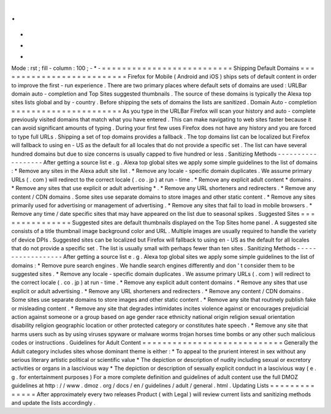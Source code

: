 .
.
-
*
-
Mode
:
rst
;
fill
-
column
:
100
;
-
*
-
=
=
=
=
=
=
=
=
=
=
=
=
=
=
=
=
=
=
=
=
=
=
=
=
=
=
Shipping
Default
Domains
=
=
=
=
=
=
=
=
=
=
=
=
=
=
=
=
=
=
=
=
=
=
=
=
=
=
Firefox
for
Mobile
(
Android
and
iOS
)
ships
sets
of
default
content
in
order
to
improve
the
first
-
run
experience
.
There
are
two
primary
places
where
default
sets
of
domains
are
used
:
URLBar
domain
auto
-
completion
and
Top
Sites
suggested
thumbnails
.
The
source
of
these
domains
is
typically
the
Alexa
top
sites
lists
global
and
by
-
country
.
Before
shipping
the
sets
of
domains
the
lists
are
sanitized
.
Domain
Auto
-
completion
=
=
=
=
=
=
=
=
=
=
=
=
=
=
=
=
=
=
=
=
=
=
As
you
type
in
the
URLBar
Firefox
will
scan
your
history
and
auto
-
complete
previously
visited
domains
that
match
what
you
have
entered
.
This
can
make
navigating
to
web
sites
faster
because
it
can
avoid
significant
amounts
of
typing
.
During
your
first
few
uses
Firefox
does
not
have
any
history
and
you
are
forced
to
type
full
URLs
.
Shipping
a
set
of
top
domains
provides
a
fallback
.
The
top
domains
list
can
be
localized
but
Firefox
will
fallback
to
using
en
-
US
as
the
default
for
all
locales
that
do
not
provide
a
specific
set
.
The
list
can
have
several
hundred
domains
but
due
to
size
concerns
is
usually
capped
to
five
hundred
or
less
.
Sanitizing
Methods
-
-
-
-
-
-
-
-
-
-
-
-
-
-
-
-
-
-
After
getting
a
source
list
e
.
g
.
Alexa
top
global
sites
we
apply
some
simple
guidelines
to
the
list
of
domains
:
*
Remove
any
sites
in
the
Alexa
adult
site
list
.
*
Remove
any
locale
-
specific
domain
duplicates
.
We
assume
primary
URLs
(
.
com
)
will
redirect
to
the
correct
locale
(
.
co
.
jp
)
at
run
-
time
.
*
Remove
any
explicit
adult
content
*
domains
.
*
Remove
any
sites
that
use
explicit
or
adult
advertising
*
.
*
Remove
any
URL
shorteners
and
redirecters
.
*
Remove
any
content
/
CDN
domains
.
Some
sites
use
separate
domains
to
store
images
and
other
static
content
.
*
Remove
any
sites
primarily
used
for
advertising
or
management
of
advertising
.
*
Remove
any
sites
that
fail
to
load
in
mobile
browsers
.
*
Remove
any
time
/
date
specific
sites
that
may
have
appeared
on
the
list
due
to
seasonal
spikes
.
Suggested
Sites
=
=
=
=
=
=
=
=
=
=
=
=
=
=
=
Suggested
sites
are
default
thumbnails
displayed
on
the
Top
Sites
home
panel
.
A
suggested
site
consists
of
a
title
thumbnail
image
background
color
and
URL
.
Multiple
images
are
usually
required
to
handle
the
variety
of
device
DPIs
.
Suggested
sites
can
be
localized
but
Firefox
will
fallback
to
using
en
-
US
as
the
default
for
all
locales
that
do
not
provide
a
specific
set
.
The
list
is
usually
small
with
perhaps
fewer
than
ten
sites
.
Sanitizing
Methods
-
-
-
-
-
-
-
-
-
-
-
-
-
-
-
-
-
-
After
getting
a
source
list
e
.
g
.
Alexa
top
global
sites
we
apply
some
simple
guidelines
to
the
list
of
domains
:
*
Remove
pure
search
engines
.
We
handle
search
engines
differently
and
don
'
t
consider
them
to
be
suggested
sites
.
*
Remove
any
locale
-
specific
domain
duplicates
.
We
assume
primary
URLs
(
.
com
)
will
redirect
to
the
correct
locale
(
.
co
.
jp
)
at
run
-
time
.
*
Remove
any
explicit
adult
content
domains
.
*
Remove
any
sites
that
use
explicit
or
adult
advertising
.
*
Remove
any
URL
shorteners
and
redirecters
.
*
Remove
any
content
/
CDN
domains
.
Some
sites
use
separate
domains
to
store
images
and
other
static
content
.
*
Remove
any
site
that
routinely
publish
fake
or
misleading
content
.
*
Remove
any
site
that
degrades
intimidates
incites
violence
against
or
encourages
prejudicial
action
against
someone
or
a
group
based
on
age
gender
race
ethnicity
national
origin
religion
sexual
orientation
disability
religion
geographic
location
or
other
protected
category
or
constitutes
hate
speech
.
*
Remove
any
site
that
harms
users
such
as
by
using
viruses
spyware
or
malware
worms
trojan
horses
time
bombs
or
any
other
such
malicious
codes
or
instructions
.
Guidelines
for
Adult
Content
=
=
=
=
=
=
=
=
=
=
=
=
=
=
=
=
=
=
=
=
=
=
=
=
=
=
=
=
Generally
the
Adult
category
includes
sites
whose
dominant
theme
is
either
:
*
To
appeal
to
the
prurient
interest
in
sex
without
any
serious
literary
artistic
political
or
scientific
value
*
The
depiction
or
description
of
nudity
including
sexual
or
excretory
activities
or
organs
in
a
lascivious
way
*
The
depiction
or
description
of
sexually
explicit
conduct
in
a
lascivious
way
(
e
.
g
.
for
entertainment
purposes
)
For
a
more
complete
definition
and
guidelines
of
adult
content
use
the
full
DMOZ
guidelines
at
http
:
/
/
www
.
dmoz
.
org
/
docs
/
en
/
guidelines
/
adult
/
general
.
html
.
Updating
Lists
=
=
=
=
=
=
=
=
=
=
=
=
=
=
After
approximately
every
two
releases
Product
(
with
Legal
)
will
review
current
lists
and
sanitizing
methods
and
update
the
lists
accordingly
.

